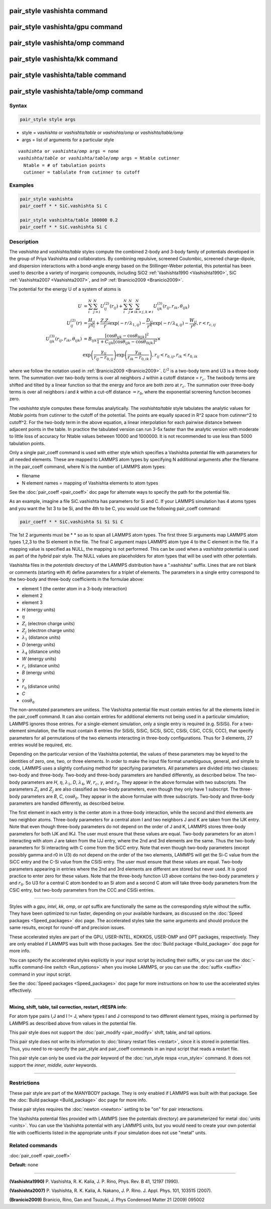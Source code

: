 .. index:: pair_style vashishta

pair_style vashishta command
============================

pair_style vashishta/gpu command
================================

pair_style vashishta/omp command
================================

pair_style vashishta/kk command
===============================

pair_style vashishta/table command
==================================

pair_style vashishta/table/omp command
======================================

Syntax
""""""

.. code-block:: LAMMPS

   pair_style style args

* style = *vashishta* or *vashishta/table* or *vashishta/omp* or *vashishta/table/omp*
* args = list of arguments for a particular style

.. parsed-literal::

     *vashishta* or *vashishta/omp* args = none
     *vashishta/table* or *vashishta/table/omp* args = Ntable cutinner
       Ntable = # of tabulation points
       cutinner = tablulate from cutinner to cutoff

Examples
""""""""

.. code-block:: LAMMPS

   pair_style vashishta
   pair_coeff * * SiC.vashishta Si C

   pair_style vashishta/table 100000 0.2
   pair_coeff * * SiC.vashishta Si C

Description
"""""""""""

The *vashishta* and *vashishta/table* styles compute the combined
2-body and 3-body family of potentials developed in the group of Priya
Vashishta and collaborators.  By combining repulsive, screened
Coulombic, screened charge-dipole, and dispersion interactions with a
bond-angle energy based on the Stillinger-Weber potential, this
potential has been used to describe a variety of inorganic compounds,
including SiO2 :ref:`Vashishta1990 <Vashishta1990>`, SiC
:ref:`Vashishta2007 <Vashishta2007>`, and InP :ref:`Branicio2009 <Branicio2009>`.

The potential for the energy U of a system of atoms is

.. math::

   U & =  \sum_i^N \sum_{j > i}^N U_{ij}^{(2)} (r_{ij}) + \sum_i^N \sum_{j \neq i}^N \sum_{k > j, k \neq i}^N U_{ijk}^{(3)} (r_{ij}, r_{ik}, \theta_{ijk}) \\
   U_{ij}^{(2)} (r) & =   \frac{H_{ij}}{r^{\eta_{ij}}} + \frac{Z_i Z_j}{r}\exp(-r/\lambda_{1,ij}) - \frac{D_{ij}}{r^4}\exp(-r/\lambda_{4,ij}) - \frac{W_{ij}}{r^6}, r < r_{c,{ij}} \\
   U_{ijk}^{(3)}(r_{ij},r_{ik},\theta_{ijk}) & =  B_{ijk} \frac{\left[ \cos \theta_{ijk} - \cos \theta_{0ijk} \right]^2} {1+C_{ijk}\left[ \cos \theta_{ijk} - \cos \theta_{0ijk} \right]^2} \times \\
                    &  \exp \left( \frac{\gamma_{ij}}{r_{ij} - r_{0,ij}} \right) \exp \left( \frac{\gamma_{ik}}{r_{ik} - r_{0,ik}} \right), r_{ij} < r_{0,ij}, r_{ik} < r_{0,ik}

where we follow the notation used in :ref:`Branicio2009 <Branicio2009>`.
:math:`U^2` is a two-body term and U3 is a three-body term.  The
summation over two-body terms is over all neighbors J within
a cutoff distance = :math:`r_c`.  The twobody terms are shifted and
tilted by a linear function so that the energy and force are
both zero at :math:`r_c`. The summation over three-body terms
is over all neighbors *i* and *k* within a cut-off distance :math:`= r_0`,
where the exponential screening function becomes zero.

The *vashishta* style computes these formulas analytically.  The
*vashishta/table* style tabulates the analytic values for *Ntable*
points from cutinner to the cutoff of the potential.  The points are
equally spaced in R\^2 space from cutinner\^2 to cutoff\^2.  For the
two-body term in the above equation, a linear interpolation for each
pairwise distance between adjacent points in the table.  In practice
the tabulated version can run 3-5x faster than the analytic version
with moderate to little loss of accuracy for Ntable values
between 10000 and 1000000. It is not recommended to use less than
5000 tabulation points.

Only a single pair_coeff command is used with either style which
specifies a Vashishta potential file with parameters for all needed
elements.  These are mapped to LAMMPS atom types by specifying N
additional arguments after the filename in the pair_coeff command,
where N is the number of LAMMPS atom types:

* filename
* N element names = mapping of Vashishta elements to atom types

See the :doc:`pair_coeff <pair_coeff>` doc page for alternate ways
to specify the path for the potential file.

As an example, imagine a file SiC.vashishta has parameters for
Si and C.  If your LAMMPS simulation has 4 atoms types and you want
the 1st 3 to be Si, and the 4th to be C, you would use the following
pair_coeff command:

.. code-block:: LAMMPS

   pair_coeff * * SiC.vashishta Si Si Si C

The 1st 2 arguments must be \* \* so as to span all LAMMPS atom types.
The first three Si arguments map LAMMPS atom types 1,2,3 to the Si
element in the file.  The final C argument maps LAMMPS atom type 4
to the C element in the file.  If a mapping value is specified as
NULL, the mapping is not performed.  This can be used when a *vashishta*
potential is used as part of the *hybrid* pair style.  The NULL values
are placeholders for atom types that will be used with other
potentials.

Vashishta files in the *potentials* directory of the LAMMPS
distribution have a ".vashishta" suffix.  Lines that are not blank or
comments (starting with #) define parameters for a triplet of
elements.  The parameters in a single entry correspond to the two-body
and three-body coefficients in the formulae above:

* element 1 (the center atom in a 3-body interaction)
* element 2
* element 3
* *H* (energy units)
* :math:`\eta`
* :math:`Z_i` (electron charge units)
* :math:`Z_j` (electron charge units)
* :math:`\lambda_1` (distance units)
* *D* (energy units)
* :math:`\lambda_4` (distance units)
* *W* (energy units)
* :math:`r_c` (distance units)
* *B* (energy units)
* :math:`\gamma`
* :math:`r_0` (distance units)
* *C*
* :math:`\cos\theta_0`

The non-annotated parameters are unitless.  The Vashishta potential
file must contain entries for all the elements listed in the
pair_coeff command.  It can also contain entries for additional
elements not being used in a particular simulation; LAMMPS ignores
those entries.  For a single-element simulation, only a single entry
is required (e.g. SiSiSi).  For a two-element simulation, the file
must contain 8 entries (for SiSiSi, SiSiC, SiCSi, SiCC, CSiSi, CSiC,
CCSi, CCC), that specify parameters for all permutations of the two
elements interacting in three-body configurations.  Thus for 3
elements, 27 entries would be required, etc.

Depending on the particular version of the Vashishta potential, the
values of these parameters may be keyed to the identities of zero,
one, two, or three elements.  In order to make the input file format
unambiguous, general, and simple to code, LAMMPS uses a slightly
confusing method for specifying parameters.  All parameters are
divided into two classes: two-body and three-body.  Two-body and
three-body parameters are handled differently, as described below.
The two-body parameters are *H*\ , :math:`\eta`, :math:`\lambda_1`,
*D*\ , :math:`\lambda_4`, *W*, :math:`r_c`, :math:`\gamma`,
and :math:`r_0`.  They appear in the above formulae with two subscripts.
The parameters :math:`Z_i` and :math:`Z_j` are also classified
as two-body parameters, even
though they only have 1 subscript.  The three-body parameters are *B*\ ,
*C*\ , :math:`\cos\theta_0`.  They appear in the above formulae with
three subscripts.  Two-body and three-body parameters are handled
differently, as described below.

The first element in each entry is the center atom in a three-body
interaction, while the second and third elements are two neighbor
atoms. Three-body parameters for a central atom I and two neighbors J
and K are taken from the IJK entry.  Note that even though three-body
parameters do not depend on the order of J and K, LAMMPS stores
three-body parameters for both IJK and IKJ.  The user must ensure that
these values are equal.  Two-body parameters for an atom I interacting
with atom J are taken from the IJJ entry, where the 2nd and 3rd
elements are the same. Thus the two-body parameters for Si interacting
with C come from the SiCC entry. Note that even though two-body
parameters (except possibly gamma and r0 in U3) do not depend on the
order of the two elements, LAMMPS will get the Si-C value from the
SiCC entry and the C-Si value from the CSiSi entry. The user must
ensure that these values are equal. Two-body parameters appearing in
entries where the 2nd and 3rd elements are different are stored but
never used. It is good practice to enter zero for these values. Note
that the three-body function U3 above contains the two-body parameters
:math:`\gamma` and :math:`r_0`. So U3 for a central C atom bonded to
an Si atom and a
second C atom will take three-body parameters from the CSiC entry, but
two-body parameters from the CCC and CSiSi entries.

----------

Styles with a *gpu*\ , *intel*\ , *kk*\ , *omp*\ , or *opt* suffix are
functionally the same as the corresponding style without the suffix.
They have been optimized to run faster, depending on your available
hardware, as discussed on the :doc:`Speed packages <Speed_packages>` doc
page.  The accelerated styles take the same arguments and should
produce the same results, except for round-off and precision issues.

These accelerated styles are part of the GPU, USER-INTEL, KOKKOS,
USER-OMP and OPT packages, respectively.  They are only enabled if
LAMMPS was built with those packages.  See the :doc:`Build package <Build_package>` doc page for more info.

You can specify the accelerated styles explicitly in your input script
by including their suffix, or you can use the :doc:`-suffix command-line switch <Run_options>` when you invoke LAMMPS, or you can use the
:doc:`suffix <suffix>` command in your input script.

See the :doc:`Speed packages <Speed_packages>` doc page for more
instructions on how to use the accelerated styles effectively.

----------

**Mixing, shift, table, tail correction, restart, rRESPA info**\ :

For atom type pairs I,J and I != J, where types I and J correspond to
two different element types, mixing is performed by LAMMPS as
described above from values in the potential file.

This pair style does not support the :doc:`pair_modify <pair_modify>`
shift, table, and tail options.

This pair style does not write its information to :doc:`binary restart files <restart>`, since it is stored in potential files.  Thus, you
need to re-specify the pair_style and pair_coeff commands in an input
script that reads a restart file.

This pair style can only be used via the *pair* keyword of the
:doc:`run_style respa <run_style>` command.  It does not support the
*inner*\ , *middle*\ , *outer* keywords.

----------

Restrictions
""""""""""""

These pair style are part of the MANYBODY package.  They is only
enabled if LAMMPS was built with that package.  See the :doc:`Build package <Build_package>` doc page for more info.

These pair styles requires the :doc:`newton <newton>` setting to be "on"
for pair interactions.

The Vashishta potential files provided with LAMMPS (see the potentials
directory) are parameterized for metal :doc:`units <units>`.  You can
use the Vashishta potential with any LAMMPS units, but you would need
to create your own potential file with coefficients listed in the
appropriate units if your simulation does not use "metal" units.

Related commands
""""""""""""""""

:doc:`pair_coeff <pair_coeff>`

**Default:** none

----------

.. _Vashishta1990:

**(Vashishta1990)** P. Vashishta, R. K. Kalia, J. P. Rino, Phys. Rev. B
41, 12197 (1990).

.. _Vashishta2007:

**(Vashishta2007)** P. Vashishta, R. K. Kalia, A. Nakano,
J. P. Rino. J. Appl. Phys. 101, 103515 (2007).

.. _Branicio2009:

**(Branicio2009)** Branicio, Rino, Gan and Tsuzuki, J. Phys Condensed
Matter 21 (2009) 095002
